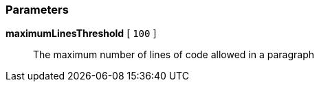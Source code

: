 === Parameters

*maximumLinesThreshold* [ `+100+` ]::
  The maximum number of lines of code allowed in a paragraph

